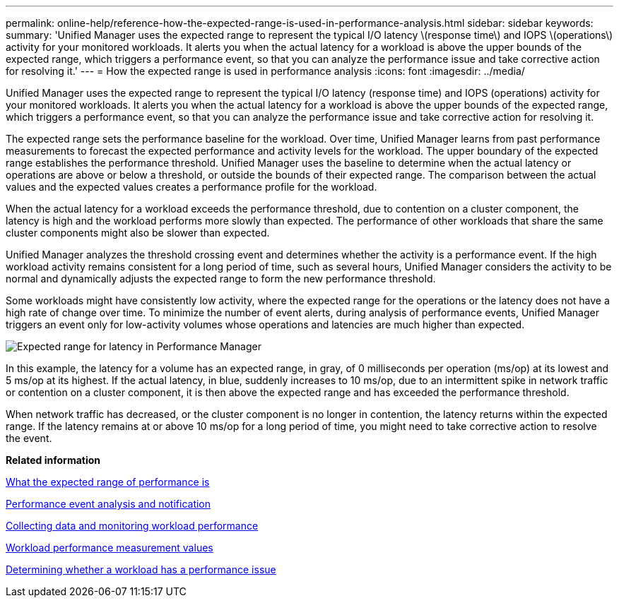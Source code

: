 ---
permalink: online-help/reference-how-the-expected-range-is-used-in-performance-analysis.html
sidebar: sidebar
keywords: 
summary: 'Unified Manager uses the expected range to represent the typical I/O latency \(response time\) and IOPS \(operations\) activity for your monitored workloads. It alerts you when the actual latency for a workload is above the upper bounds of the expected range, which triggers a performance event, so that you can analyze the performance issue and take corrective action for resolving it.'
---
= How the expected range is used in performance analysis
:icons: font
:imagesdir: ../media/

[.lead]
Unified Manager uses the expected range to represent the typical I/O latency (response time) and IOPS (operations) activity for your monitored workloads. It alerts you when the actual latency for a workload is above the upper bounds of the expected range, which triggers a performance event, so that you can analyze the performance issue and take corrective action for resolving it.

The expected range sets the performance baseline for the workload. Over time, Unified Manager learns from past performance measurements to forecast the expected performance and activity levels for the workload. The upper boundary of the expected range establishes the performance threshold. Unified Manager uses the baseline to determine when the actual latency or operations are above or below a threshold, or outside the bounds of their expected range. The comparison between the actual values and the expected values creates a performance profile for the workload.

When the actual latency for a workload exceeds the performance threshold, due to contention on a cluster component, the latency is high and the workload performs more slowly than expected. The performance of other workloads that share the same cluster components might also be slower than expected.

Unified Manager analyzes the threshold crossing event and determines whether the activity is a performance event. If the high workload activity remains consistent for a long period of time, such as several hours, Unified Manager considers the activity to be normal and dynamically adjusts the expected range to form the new performance threshold.

Some workloads might have consistently low activity, where the expected range for the operations or the latency does not have a high rate of change over time. To minimize the number of event alerts, during analysis of performance events, Unified Manager triggers an event only for low-activity volumes whose operations and latencies are much higher than expected.

image::../media/opm-expected-range-jpg.gif[Expected range for latency in Performance Manager]

In this example, the latency for a volume has an expected range, in gray, of 0 milliseconds per operation (ms/op) at its lowest and 5 ms/op at its highest. If the actual latency, in blue, suddenly increases to 10 ms/op, due to an intermittent spike in network traffic or contention on a cluster component, it is then above the expected range and has exceeded the performance threshold.

When network traffic has decreased, or the cluster component is no longer in contention, the latency returns within the expected range. If the latency remains at or above 10 ms/op for a long period of time, you might need to take corrective action to resolve the event.

*Related information*

xref:concept-what-the-expected-range-of-performance-is.adoc[What the expected range of performance is]

xref:reference-performance-event-analysis-and-notification.adoc[Performance event analysis and notification]

xref:concept-collecting-data-and-monitoring-workload-performance.adoc[Collecting data and monitoring workload performance]

xref:reference-workload-performance-measurement-values.adoc[Workload performance measurement values]

xref:task-determining-whether-a-workload-has-a-performance-issue.adoc[Determining whether a workload has a performance issue]
